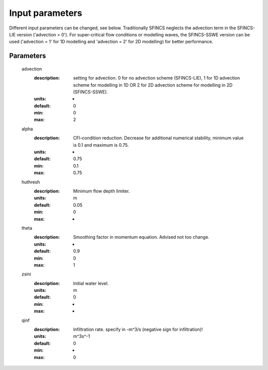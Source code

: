Input parameters
=====

Different input parameters can be changed, see below. Traditionally SFINCS neglects the advection term in the SFINCS-LIE version ('advection = 0'). 
For super-critical flow conditions or modelling waves, the SFINCS-SSWE version can be used ('advection = 1' for 1D modelling and 'advection = 2' for 2D modelling) for better performance. 


Parameters
-----


	advection
	  :description:		setting for advection. 0 for no advection scheme (SFINCS-LIE), 1 for 1D advection scheme for modelling in 1D OR 2 for 2D advection scheme for modelling in 2D (SFINCS-SSWE).
	  :units:		-
	  :default:		0
	  :min:			0
	  :max:			2
	alpha	
	  :description:		CFl-condition reduction. Decrease for additional numerical stability, minimum value is 0.1 and maximum is 0.75.
	  :units:		-	
	  :default:		0.75		
	  :min:			0.1	
	  :max:			0.75		  
	huthresh	
	  :description:		Minimum flow depth limiter.
	  :units:		m
	  :default:		0.05
	  :min:			0
	  :max:			-
	theta
	  :description:		Smoothing factor in momentum equation. Advised not too change.
	  :units:		-
	  :default:		0.9
	  :min:			0
	  :max:			1
	zsini
	  :description:		Initial water level.
	  :units:		m
	  :default:		0
	  :min:			-
	  :max:			-
	qinf
	  :description:		Infiltration rate. specify in -m^3/s (negative sign for infiltration)!
	  :units:		m^3s^-1
	  :default:		0
	  :min:			-
	  :max:			0  
		
